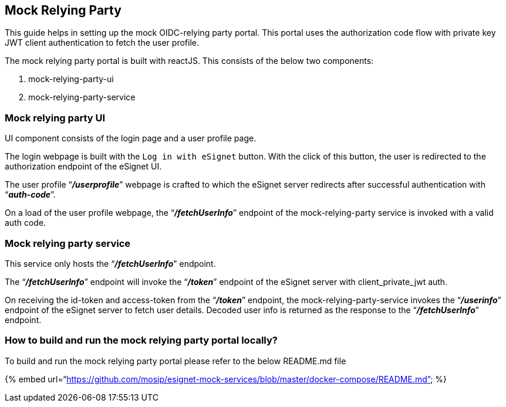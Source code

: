 == Mock Relying Party

This guide helps in setting up the mock OIDC-relying party portal. This
portal uses the authorization code flow with private key JWT client
authentication to fetch the user profile.

The mock relying party portal is built with reactJS. This consists of
the below two components:

[arabic]
. mock-relying-party-ui
. mock-relying-party-service

=== Mock relying party UI

UI component consists of the login page and a user profile page.

The login webpage is built with the `Log in with eSignet` button. With
the click of this button, the user is redirected to the authorization
endpoint of the eSignet UI.

The user profile "`*_/userprofile_*`" webpage is crafted to which the
eSignet server redirects after successful authentication with
"`*_auth-code_*`".

On a load of the user profile webpage, the "`*_/fetchUserInfo_*`"
endpoint of the mock-relying-party service is invoked with a valid auth
code.

=== Mock relying party service

This service only hosts the "`*_/fetchUserInfo_*`" endpoint.

The "`*_/fetchUserInfo_*`" endpoint will invoke the "`*_/token_*`"
endpoint of the eSignet server with client++_++private++_++jwt auth.

On receiving the id-token and access-token from the "`*_/token_*`"
endpoint, the mock-relying-party-service invokes the "`*_/userinfo_*`"
endpoint of the eSignet server to fetch user details. Decoded user info
is returned as the response to the "`*_/fetchUserInfo_*`" endpoint.

=== How to build and run the mock relying party portal locally?

To build and run the mock relying party portal please refer to the below
README.md file

++{++% embed
url="`https://github.com/mosip/esignet-mock-services/blob/master/docker-compose/README.md`"
%}
